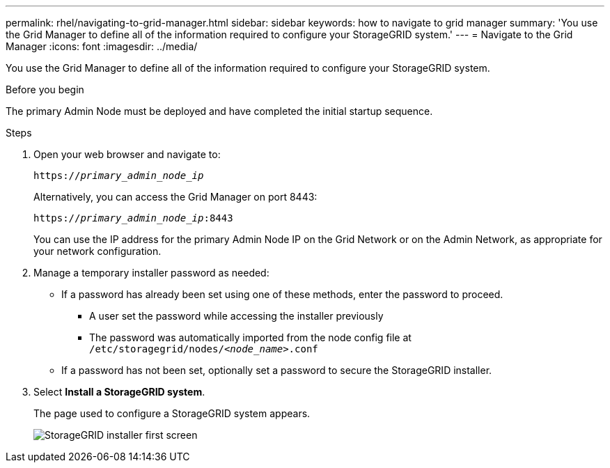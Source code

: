---
permalink: rhel/navigating-to-grid-manager.html
sidebar: sidebar
keywords: how to navigate to grid manager
summary: 'You use the Grid Manager to define all of the information required to configure your StorageGRID system.'
---
= Navigate to the Grid Manager
:icons: font
:imagesdir: ../media/

[.lead]
You use the Grid Manager to define all of the information required to configure your StorageGRID system.

.Before you begin

The primary Admin Node must be deployed and have completed the initial startup sequence.

.Steps

. Open your web browser and navigate to:
+
`https://_primary_admin_node_ip_`
+
Alternatively, you can access the Grid Manager on port 8443:
+
`https://_primary_admin_node_ip_:8443`
+
You can use the IP address for the primary Admin Node IP on the Grid Network or on the Admin Network, as appropriate for your network configuration.

. Manage a temporary installer password as needed:

* If a password has already been set using one of these methods, enter the password to proceed.
 
**	A user set the password while accessing the installer previously
**	The password was automatically imported from the node config file at `/etc/storagegrid/nodes/_<node_name>_.conf`

* If a password has not been set, optionally set a password to secure the StorageGRID installer.

. Select *Install a StorageGRID system*.
+
The page used to configure a StorageGRID system appears.
+
image::../media/gmi_installer_first_screen.gif[StorageGRID installer first screen]